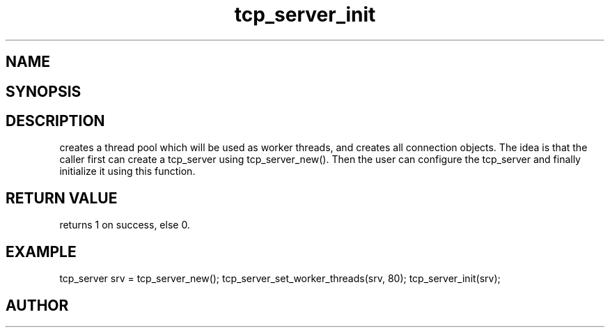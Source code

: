 .TH tcp_server_init 3
.SH NAME
.Nm tcp_server_init()
.Nd Initialize a tcp_server object
.SH SYNOPSIS
.Fd #include <tcp_server.h>
.Fo "int tcp_server_init"
.Fa "tcp_server srv"
.Fc
.SH DESCRIPTION
.Nm
creates a thread pool which will be used as worker threads,
and creates all connection objects.
.Pp
The idea is that the caller first can create a tcp_server
using tcp_server_new(). Then the user can configure the 
tcp_server and finally initialize it using this function.
.SH RETURN VALUE
.Nm
returns 1 on success, else 0.
.SH EXAMPLE
.Bd -literal
tcp_server srv = tcp_server_new();
tcp_server_set_worker_threads(srv, 80);
tcp_server_init(srv);
.Ed
.SH AUTHOR
.An B. Augestad, bjorn.augestad@gmail.com
